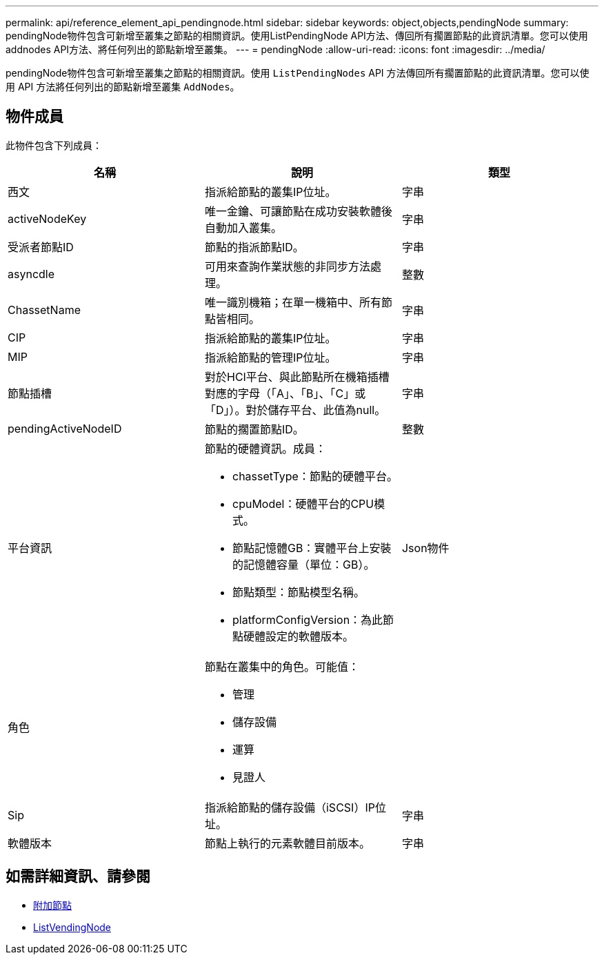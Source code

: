 ---
permalink: api/reference_element_api_pendingnode.html 
sidebar: sidebar 
keywords: object,objects,pendingNode 
summary: pendingNode物件包含可新增至叢集之節點的相關資訊。使用ListPendingNode API方法、傳回所有擱置節點的此資訊清單。您可以使用addnodes API方法、將任何列出的節點新增至叢集。 
---
= pendingNode
:allow-uri-read: 
:icons: font
:imagesdir: ../media/


[role="lead"]
pendingNode物件包含可新增至叢集之節點的相關資訊。使用 `ListPendingNodes` API 方法傳回所有擱置節點的此資訊清單。您可以使用 API 方法將任何列出的節點新增至叢集 `AddNodes`。



== 物件成員

此物件包含下列成員：

|===
| 名稱 | 說明 | 類型 


 a| 
西文
 a| 
指派給節點的叢集IP位址。
 a| 
字串



 a| 
activeNodeKey
 a| 
唯一金鑰、可讓節點在成功安裝軟體後自動加入叢集。
 a| 
字串



 a| 
受派者節點ID
 a| 
節點的指派節點ID。
 a| 
字串



 a| 
asyncdle
 a| 
可用來查詢作業狀態的非同步方法處理。
 a| 
整數



 a| 
ChassetName
 a| 
唯一識別機箱；在單一機箱中、所有節點皆相同。
 a| 
字串



 a| 
CIP
 a| 
指派給節點的叢集IP位址。
 a| 
字串



 a| 
MIP
 a| 
指派給節點的管理IP位址。
 a| 
字串



 a| 
節點插槽
 a| 
對於HCI平台、與此節點所在機箱插槽對應的字母（「A」、「B」、「C」或「D」）。對於儲存平台、此值為null。
 a| 
字串



 a| 
pendingActiveNodeID
 a| 
節點的擱置節點ID。
 a| 
整數



 a| 
平台資訊
 a| 
節點的硬體資訊。成員：

* chassetType：節點的硬體平台。
* cpuModel：硬體平台的CPU模式。
* 節點記憶體GB：實體平台上安裝的記憶體容量（單位：GB）。
* 節點類型：節點模型名稱。
* platformConfigVersion：為此節點硬體設定的軟體版本。

 a| 
Json物件



 a| 
角色
 a| 
節點在叢集中的角色。可能值：

* 管理
* 儲存設備
* 運算
* 見證人

 a| 



 a| 
Sip
 a| 
指派給節點的儲存設備（iSCSI）IP位址。
 a| 
字串



 a| 
軟體版本
 a| 
節點上執行的元素軟體目前版本。
 a| 
字串

|===


== 如需詳細資訊、請參閱

* xref:reference_element_api_addnodes.adoc[附加節點]
* xref:reference_element_api_listpendingnodes.adoc[ListVendingNode]

